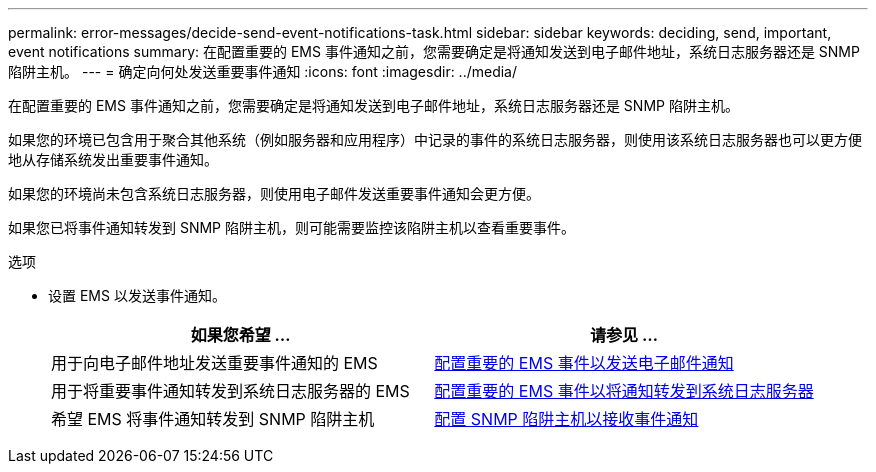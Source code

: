 ---
permalink: error-messages/decide-send-event-notifications-task.html 
sidebar: sidebar 
keywords: deciding, send, important, event notifications 
summary: 在配置重要的 EMS 事件通知之前，您需要确定是将通知发送到电子邮件地址，系统日志服务器还是 SNMP 陷阱主机。 
---
= 确定向何处发送重要事件通知
:icons: font
:imagesdir: ../media/


[role="lead"]
在配置重要的 EMS 事件通知之前，您需要确定是将通知发送到电子邮件地址，系统日志服务器还是 SNMP 陷阱主机。

如果您的环境已包含用于聚合其他系统（例如服务器和应用程序）中记录的事件的系统日志服务器，则使用该系统日志服务器也可以更方便地从存储系统发出重要事件通知。

如果您的环境尚未包含系统日志服务器，则使用电子邮件发送重要事件通知会更方便。

如果您已将事件通知转发到 SNMP 陷阱主机，则可能需要监控该陷阱主机以查看重要事件。

.选项
* 设置 EMS 以发送事件通知。
+
|===
| 如果您希望 ... | 请参见 ... 


 a| 
用于向电子邮件地址发送重要事件通知的 EMS
 a| 
xref:configure-ems-events-send-email-task.adoc[配置重要的 EMS 事件以发送电子邮件通知]



 a| 
用于将重要事件通知转发到系统日志服务器的 EMS
 a| 
xref:configure-ems-events-notifications-syslog-task.adoc[配置重要的 EMS 事件以将通知转发到系统日志服务器]



 a| 
希望 EMS 将事件通知转发到 SNMP 陷阱主机
 a| 
xref:configure-snmp-traphosts-event-notifications-task.adoc[配置 SNMP 陷阱主机以接收事件通知]

|===

